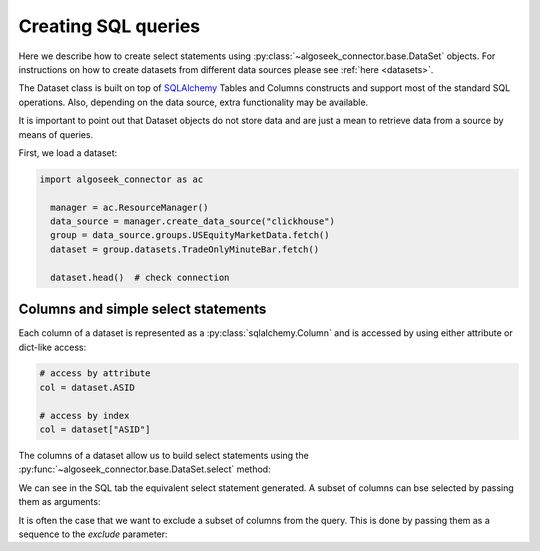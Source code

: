 .. _sql:

Creating SQL queries
********************

Here we describe how to create select statements using
:py:class:`~algoseek_connector.base.DataSet` objects. For instructions on how to
create datasets from different data sources please see :ref:`here <datasets>`.

The Dataset class is built on top of `SQLAlchemy <https://www.sqlalchemy.org/>`_
Tables and Columns constructs and support most of the standard SQL operations.
Also, depending on the data source, extra functionality may be available.

It is important to point out that Dataset objects do not store data and are
just a mean to retrieve data from a source by means of queries.

First, we load a dataset:

.. code-block:: python

  import algoseek_connector as ac

    manager = ac.ResourceManager()
    data_source = manager.create_data_source("clickhouse")
    group = data_source.groups.USEquityMarketData.fetch()
    dataset = group.datasets.TradeOnlyMinuteBar.fetch()

    dataset.head()  # check connection

Columns and simple select statements
------------------------------------

Each column of a dataset is represented as a :py:class:`sqlalchemy.Column` and
is accessed by using either attribute or dict-like access:

.. code-block:: python

  # access by attribute
  col = dataset.ASID

  # access by index
  col = dataset["ASID"]

The columns of a dataset allow us to build select statements using the
:py:func:`~algoseek_connector.base.DataSet.select` method:

.. tab-set::

    .. tab-item:: Python

        .. code-block:: python

            stmt = dataset.select()

    .. tab-item:: SQL

        .. code-block:: sql

            SELECT
                USEquityMarketData.TradeOnlyMinuteBar.TradeDate,
                USEquityMarketData.TradeOnlyMinuteBar.BarDateTime,
                USEquityMarketData.TradeOnlyMinuteBar.Ticker,
                USEquityMarketData.TradeOnlyMinuteBar.ASID,
                USEquityMarketData.TradeOnlyMinuteBar.FirstTradePrice,
                USEquityMarketData.TradeOnlyMinuteBar.HighTradePrice,
                USEquityMarketData.TradeOnlyMinuteBar.LowTradePrice,
                USEquityMarketData.TradeOnlyMinuteBar.LastTradePrice,
                USEquityMarketData.TradeOnlyMinuteBar.VolumeWeightPrice,
                USEquityMarketData.TradeOnlyMinuteBar.Volume,
                USEquityMarketData.TradeOnlyMinuteBar.TotalTrades
            FROM USEquityMarketData.TradeOnlyMinuteBar

We can see in the SQL tab the equivalent select statement generated. A subset
of columns can bse selected by passing them as arguments:


.. tab-set::

    .. tab-item:: Python

        .. code-block:: python

            stmt = dataset.select(dataset.ASID, dataset.Ticker)

    .. tab-item:: SQL

        .. code-block:: sql

            SELECT
                USEquityMarketData.TradeOnlyMinuteBar.ASID,
                USEquityMarketData.TradeOnlyMinuteBar.Ticker
            FROM USEquityMarketData.TradeOnlyMinuteBar

It is often the case that we want to exclude a subset of columns from the query.
This is done by passing them as a sequence to the `exclude` parameter:

.. tab-set::

    .. tab-item:: Python

        .. code-block:: python

            exclude_columns = (dataset.ASID, dataset.Ticker)
            stmt = dataset.select(exclude=exclude_columns)

    .. tab-item:: SQL

        .. code-block:: sql

            SELECT
                USEquityMarketData.TradeOnlyMinuteBar.TradeDate,
                USEquityMarketData.TradeOnlyMinuteBar.BarDateTime,
                USEquityMarketData.TradeOnlyMinuteBar.FirstTradePrice,
                USEquityMarketData.TradeOnlyMinuteBar.HighTradePrice,
                USEquityMarketData.TradeOnlyMinuteBar.LowTradePrice,
                USEquityMarketData.TradeOnlyMinuteBar.LastTradePrice,
                USEquityMarketData.TradeOnlyMinuteBar.VolumeWeightPrice,
                USEquityMarketData.TradeOnlyMinuteBar.Volume,
                USEquityMarketData.TradeOnlyMinuteBar.TotalTrades
            FROM USEquityMarketData.TradeOnlyMinuteBar


